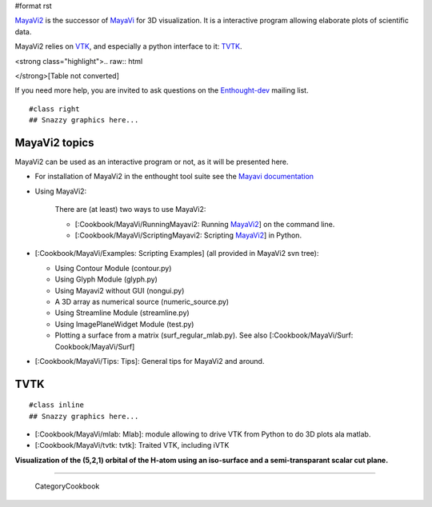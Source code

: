 #format rst

`MayaVi2 <http://code.enthought.com/projects/mayavi/>`_ is the successor of `MayaVi <http://mayavi.sf.net>`_ for 3D visualization. It is a interactive program allowing elaborate plots of scientific data.

MayaVi2 relies on `VTK <http://www.vtk.org>`_, and especially a python interface to it: `TVTK <https://svn.enthought.com/enthought/wiki/TVTK>`_.

<strong class="highlight">.. raw:: html

</strong>[Table not converted]

If you need more help, you are invited to ask questions on the `Enthought-dev <https://mail.enthought.com/mailman/listinfo/enthought-dev>`_ mailing list.

::

   #class right
   ## Snazzy graphics here...

.. image:: images/Cookbook/MayaVi/mayavi2.png

   A mayavi2 session.

MayaVi2 topics
==============

MayaVi2 can be used as an interactive program or not, as it will be presented here.

* For installation of MayaVi2 in the enthought tool suite see the `Mayavi documentation <http://code.enthought.com/projects/mayavi/docs/development/html/mayavi/installation.html>`_

* Using MayaVi2:

    There are (at least) two ways to use MayaVi2:

    * [:Cookbook/MayaVi/RunningMayavi2: Running MayaVi2_] on the command line.

    * [:Cookbook/MayaVi/ScriptingMayavi2: Scripting MayaVi2_] in Python.

* [:Cookbook/MayaVi/Examples: Scripting Examples] (all provided in MayaVi2 svn tree):

  * Using Contour Module (contour.py)

  * Using Glyph Module (glyph.py)

  * Using Mayavi2 without GUI (nongui.py)

  * A 3D array as numerical source (numeric_source.py)

  * Using Streamline Module (streamline.py)

  * Using ImagePlaneWidget Module (test.py)

  * Plotting a surface from a matrix (surf_regular_mlab.py). See also [:Cookbook/MayaVi/Surf: Cookbook/MayaVi/Surf]

* [:Cookbook/MayaVi/Tips: Tips]: General tips for MayaVi2 and around.

TVTK
====

::

   #class inline
   ## Snazzy graphics here...

.. image:: images/Cookbook/MayaVi/mlab.png

   Using the mlab module from ipython

* [:Cookbook/MayaVi/mlab: Mlab]: module allowing to drive VTK from Python to do 3D plots ala matlab.

* [:Cookbook/MayaVi/tvtk: tvtk]: Traited VTK, including iVTK


.. image:: images/Cookbook/MayaVi/5_2_1.png

**Visualization of the (5,2,1) orbital of the H-atom using an iso-surface and a semi-transparant scalar cut plane.**

-------------------------

 CategoryCookbook

